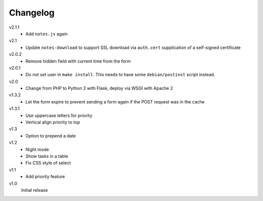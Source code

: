 .. Copyright © 2013-2014 Martin Ueding <dev@martin-ueding.de>

Changelog
=========

v2.1.1
    - Add ``notes.js`` again

v2.1
    - Update ``notes-download`` to support SSL download via ``auth.cert``
      supplication of a self-signed certificate

v2.0.2
    - Remove hidden field with current time from the form

v2.0.1
    - Do not set user in ``make install``. This needs to have some
      ``debian/postinst`` script instead.

v2.0
    - Change from PHP to Python 2 with Flask, deploy via WSGI with Apache 2

v1.3.2
    - Let the form expire to prevent sending a form again if the POST request
      was in the cache

v1.3.1
    - Use uppercase letters for priority
    - Vertical align priority to top

v1.3
    - Option to prepend a date

v1.2
    - Night mode
    - Show tasks in a table
    - Fix CSS style of select

v1.1
    - Add priority feature

v1.0
    Initial release
